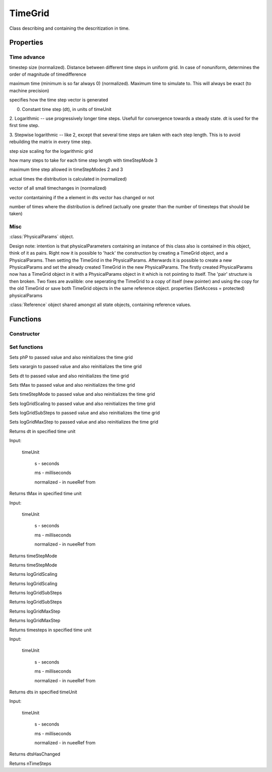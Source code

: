 TimeGrid 
============

Class describing and containing the descritization in time.

.. class:: TimeGrid

Properties
-----------------

Time advance
%%%%%%%%%%%%%%%%%%%%%%%%%%%%

.. attribute:: dt

timestep size (normalized). Distance between different time steps in uniform grid. In case of nonuniform, determines the order of magnitude of timedifference

.. attribute:: tMax

maximum time (minimum is so far always 0) (normalized). Maximum time to simulate to. This will always be exact (to machine precision)

.. attribute:: timeStepMode

specifies how the time step vector is generated

0. Constant time step (dt), in units of timeUnit

2. Logarithmic -- use progressively longer time steps. Usefull
for convergence towards a steady state. dt is used for the
first time step.

3. Stepwise logarithmic -- like 2, except that several time
steps are taken with each step length. This is to avoid
rebuilding the matrix in every time step.

.. attribute:: logGridScaling

step size scaling for the logarithmic grid

.. attribute:: logGridSubSteps

how many steps to take for each time step length
with timeStepMode 3

.. attribute:: logGridMaxStep

maximum time step allowed in timeStepModes 2 and 3

.. attribute:: timesteps

actual times the distribution is calculated in (normalized)

.. attribute:: dts

vector of all small timechanges in (normalized)

.. attribute:: dtsHasChanged

vector contantaining if the a element in dts vector
has changed or not

.. attribute:: nTimeSteps

number of times where the distribution is defined
(actually one greater than the number of timesteps
that should be taken)

Misc
%%%%%%%%%%%%%%%%%%%%%%%%

.. attribute:: PhysicalParams

:class:`PhysicalParams` object.

Design note: intention is that physicalParameters containing an instance of
this class also is contained in this object, think of it as pairs. 
Right now it is possible to 'hack' the construction by creating a
TimeGrid object, and a PhysicalParams. Then setting the TimeGrid in
the PhysicalParams. Afterwards it is possible to create a new 
PhysicalParams and set the already
created TimeGrid in the new PhysicalParams. The firstly created PhysicalParams 
now has a TimeGrid object in it with a PhysicalParams object in it which 
is not pointing to itself. The 'pair' structure is then broken. Two
fixes are availible: one seperating the TimeGrid to a copy of itself
(new pointer) and using the copy for the old TimeGrid or save both
TimeGrid objects in the same reference object.
properties (SetAccess = protected)
physicalParams 

.. attribute:: reference

:class:`Reference` object shared amongst all state objects, containing reference values.

Functions
----------------

Constructor
%%%%%%%%%%%%

.. function:: TimeGrid(reference,varargin)


Set functions
%%%%%%%%%%%%%%%%%%%

.. function:: setPhysicalParams(this,phP)

Sets phP to passed value and also reinitializes the time grid

.. function:: setResolution(this,varargin)

Sets varargin to passed value and also reinitializes the time grid

.. function:: setdt(this, dt)

Sets dt to passed value and also reinitializes the time grid

.. function:: settMax(this, tMax)

Sets tMax to passed value and also reinitializes the time grid

.. function:: settimeStepMode(this, timeStepMode)

Sets timeStepMode to passed value and also reinitializes the time grid

.. function:: setlogGridScaling(this, logGridScaling)

Sets logGridScaling to passed value and also reinitializes the time grid

.. function:: setlogGridSubSteps(this, logGridSubSteps)

Sets logGridSubSteps to passed value and also reinitializes the time grid

.. function:: setlogGridMaxStep(this, logGridMaxStep)

Sets logGridMaxStep to passed value and also reinitializes the time grid

.. function:: initializeTimeGrid(this)

.. function:: getdt(this,timeUnit)

Returns dt in specified time unit

Input:

    timeUnit
        
        s - seconds
    
        ms - milliseconds

        normalized - in nueeRef from 


.. function:: gettMax(this,timeUnit)

Returns tMax in specified time unit

Input:

    timeUnit
        
        s - seconds
    
        ms - milliseconds

        normalized - in nueeRef from 


.. function:: gettimeStepMode(this)

Returns timeStepMode 

Returns timeStepMode 

.. function:: getlogGridScaling(this)

Returns logGridScaling 

Returns logGridScaling 

.. function:: getlogGridSubSteps(this)

Returns logGridSubSteps 

Returns logGridSubSteps 

.. function:: getlogGridMaxStep(this)

Returns logGridMaxStep 

Returns logGridMaxStep 

.. function:: gettimesteps(this,timeUnit)

Returns timesteps in specified time unit

Input:

    timeUnit
        
        s - seconds
    
        ms - milliseconds

        normalized - in nueeRef from 

.. function:: getdts(this,pts,timeUnit)

Returns dts in specified timeUnit

Input:

    timeUnit
        
        s - seconds
    
        ms - milliseconds

        normalized - in nueeRef from 

.. function:: getdtsHasChanged(this)

Returns dtsHasChanged 

.. function:: getnTimeSteps(this)

Returns nTimeSteps 


